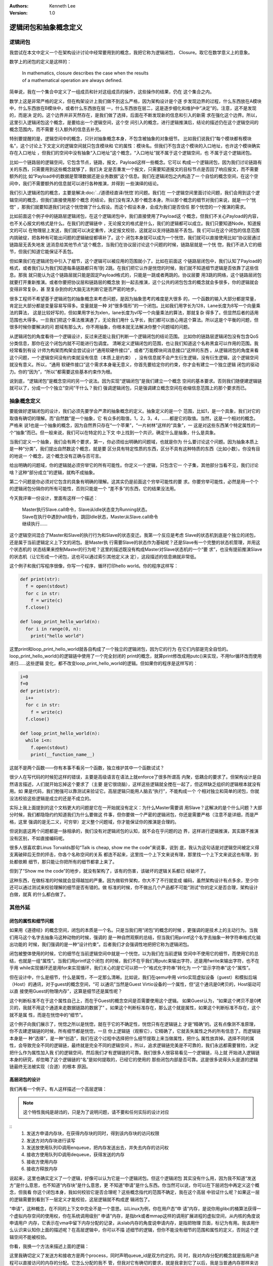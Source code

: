 .. Kenneth Lee 版权所有 2020-2021

:Authors: Kenneth Lee
:Version: 1.0

逻辑闭包和抽象概念定义
**********************

逻辑闭包
========
我尝试在本文中定义一个在架构设计讨论中经常要用到的概念，我把它称为逻辑闭包，
Closure。取它在数学意义上的意象。

数学上的闭包的定义是这样的：

        | In mathematics, closure describes the case when the results
        | of a mathematical operation are always defined.

简单说，我在一个集合中定义了一组成员和针对这组成员的操作，这些操作的结果，仍在
这个集合之内。

数学上这是非常严格的定义，但在构架设计上我们做不到这么严格，因为架构设计是个逐
步发现边界的过程，什么东西放在A模块中，什么东西放在B模块中，或者什么东西放在层
一，什么东西放在层二，这是逐步细化和维护中“决定”的。注意，这不是发现的，而是决
定的。这个边界并非天然存在，是我们做了选择，后面在不断发现新的信息和引入的新需
求在强化这个边界。所以，这里引入逻辑闭包这个概念，是要给出一个逻辑空间，这个空
间引入的概念，进行逻辑推演后，结论的描述仍在这个逻辑空间的概念范围内，而不需要
引入额外的信息去补充。

特别要提醒的是，逻辑空间中的概念，只针对抽象概念本身，不包含被抽象的对象细节。
比如我们说我们“每个模块都有模块名”，这个讨论上下文定义的逻辑空间就只包含模块和
它的属性：模块名。但我们不包含这个模块的入口地址，也许这个模块确实存在入口地址
，但我们的空间中没有抽象“入口地址”这个概念，“入口地址”就不属于这个逻辑空间，也
不属于这个逻辑闭包。

比如一个链路层的逻辑空间，它包含节点，链路，报文，Payload这样一些概念。它可以
构成一个逻辑闭包，因为我们讨论链路有关的东西，只需要用到这些概念就够了，我们决
定是否重发一个报文，只需要知道报文的目标节点是否回了响应报文，而不需要额外的比
如“Payload中的数据是管理数据还是业务数据”这个信息。我们在逻辑闭包之内构造了一
个自恰的概念空间，在这个空间中，我们不需要额外的信息就可以进行各种推演，并得到
一些演绎的结论。

我们引入逻辑闭包的概念，主要是解决\ :doc:`../道德经直译/恍惚`\ 的问题。我们在
一个逻辑空间里面讨论问题，我们会用到这个逻辑空间的概念，但我们直接使用那个概念
的结论，我们没有深入那个概念本身。所以那个概念的细节对我们来说，就是一个“恍惚”
，那我们就要知道我们对这个恍惚做了什么假设。而这个假设本身，会成为我们是否信任
那个恍惚的一个推演的需求。

比如前面这个例子中的链路层逻辑闭包，在这个逻辑闭包中，我们直接使用了Payload这
个概念，但我们不关心Payload的内容，也不关心报文的格式是什么。在我们的逻辑链中
，无论报文的格式是什么，我们的逻辑都可以成立。我们只要知道Node，知道报文的可以
在物理层上发送，我们就可以决定重传，决定报文校验，这就足以支持链路层不丢包。我
们可以在这个闭包的信息范围内挑破绽，把各种有可能出问题的逻辑破绽都填补了。这个
闭包本身就可以成为一个恍惚，我们就可以直接使用比如“协议层通过链路层无丢失地发
送消息给其他节点”这个概念，当我们在协议层讨论这个问题的时候，链路层就是一个恍
惚，我们不进入它的细节，但我们知道它能保证不丢包。

但如果我们在逻辑闭包中引入了细节，这个逻辑可以被应用的范围就小了。比如在前面这
个链路层闭包中，我们认知了Payload的格式，或者我们认为我们知道每条链路都只有1到
2跳。在我们把它认作是恍惚的时候，我们就不知道细节逻辑是否依靠了这些信息。那我
就只能认为这个链路层就只能是固定Payload格式的，只能是一跳或者两跳的。协议层要
用3跳的网络，这个链路层闭包就要打开重新推演。或者你要把协议层和链路层的概念放
到一起去推演，这个公共的闭包包含的概念就会多很多，你的逻辑就会变得非常复杂，甚
至复杂到你的大脑无法判断它是否严密的地步。

很多工程师不希望基于逻辑闭包的抽象概念来考虑问题，是因为抽象思考的难度是大很多
的，一个函数的输入大部分都是常量，肯定比大部分都是变量容易写得多。变量就是一种
对“很多情形”的一个闭包。比如我们用字长为128，Lane长度为8写一个向量乘法的算法，
这是比较好写的，但如果用字长为xlen，lane长度为vl写一个向量乘法的算法，那就复杂
得多了。但显然后者的适用范围也大得多。一旦我们把这个乘法推演通了，无论我们用什
么字长，我们都可以放心用这个算法。所以这是个平衡的问题，但很多时候你要解决的问
题域有那么大，你不用抽象，你根本就无法解决你整个问题域的问题。

从逻辑闭包的角度看待一个逻辑设计，反过来还能让我们判断一个逻辑闭包的结论范围。
比如你的链路层逻辑闭包没有包含QoS分类信息，那你在这个闭包内就不可能进行包调度。
清晰定义逻辑闭包的范围，也让我们知道这个名称黑盒可以作用的范围。我经常看到有设
计师为构架而构架会尝试设计“通用软硬件接口”，或者“万能模块间消息接口”这样的东西
。从逻辑闭包的角度来看这个问题，一个逻辑空间没有约束就没有信息（本质上是约束）
，没有信息就不会产生衍生逻辑，没有衍生逻辑，这个逻辑空间就没有意义。所以，“通用
软硬件接口”这个需求本身毫无意义，你首先要给定你的约束，你才会有建立一个独立逻辑
闭包的驱动力。你的“因为”，“所以”都需要这些基本约束作为根。

说到底，“逻辑闭包”是概念空间的另一个说法。因为实现“逻辑闭包”是我们建立一个概念
空间的基本要求。否则我们随便建逻辑链就可以了，分成一个个独立“空间”干什么？我们
强调逻辑闭包，只是强调建立概念空间在收缩信息范围上的那个要求而已。

抽象概念定义
============

要能做好逻辑闭包的设计，我们必须先要学会严肃的抽象概念的定义。抽象定义的是一个
范围，比如1，是一个具象，我们对它的取值有确切的理解。而“自然数”是一个抽象，它
有众多的取值，1，2，3，4，......都是它的取值。当然，这是一个相对的概念。严格来
说1也是一个抽象的概念，因为自然界只存在“一个苹果”，“一片树林”这样的“具象”，一
这是对这些东西某个特定属性的一个“抽象”而已。但一般来说，我们可以在特定的上下文
中上找到一个共识，确定什么是抽象，什么是具象。

当我们定义一个抽象，我们会有两个要求，第一，你必须给出明确的问题域，也就是你为
什么要讨论这个问题。因为抽象本质上是一种“分类”，我们提出自然数这个概念，就是要
区分具有特定性质的东西，区分不具有这种特质的东西（比如小数）。你没有目的地说一
个概念，这个概念没有正确与否可言。

给出明确的问题域，你的逻辑就必须穷举它的所有可能性。你定义一个逻辑，只包含它一
个子集，其他部分当看不见，我们讨论啥？这种“部分成立”的逻辑，就构不成抽象。

第二个问题是你必须对它包含的具象有明确的理解。这其实仍是前面这个穷举可能性的要
求。你要穷举可能性，必然是用一个个的逻辑闭包分隔你的所有可能性，否则只能是一个
“差不多”的东西，它的结果没法用。

今天我评审一份设计，里面有这样一个描述：

        | Master执行Slave.call命令，Slave从Idle状态变为Running状态。
        | Slave在执行中遇到halt指令，跳回Idle状态，Master从Slave.call命令
        | 继续执行……

这个逻辑空间混合了Master和Slave的执行行为和Slave的状态变迁。我第一个反应是考虑
Slave的状态机到底是个独立的闭包，还是属于当前逻辑定义上下文的闭包。是Master执
行需要Slave的状态作为基础呢？还是Slave有一个完整的状态机管理，并用这个状态机的
状态结果来控制Master的行为呢？这里的描述既没有构成Master对Slave状态机的一个“要
求”，也没有提前推演Slave的状态机（让它形成一个闭包，这也可以通过索引其他定义决
定），这段描述的信息熵就非常低。

这个例子和我们写程序很像，你写一个程序，循环打印hello world。你的程序这样写：

.. code:: python

   def print(str):
     f = open(stdout)
     for c in str:
       f = write(c)
     f.close()

   def loop_print_hello_world(n):
     for i in range(0, n):
       print("hello world")

这里print和loop_print_hello_world就各自构成了一个独立的逻辑闭包，因为它的行为
在它们内部是完全自恰的。loop_print_hello_world()的逻辑链中使用了一个完全封闭的
print的概念，就算print修改成用putc()来实现，不用for循环改而使用递归……这些逻辑
变化，都不改变loop_print_hello_world的逻辑。但如果你的程序是这样写的：

.. code:: python

   i=0
   f=0
   def print(str):
     i++
     for c in str:
       f = write(c)
     f.close()

   def loop_print_hello_world(n):
     while i<n:
       f.open(stdout)
       print(__function_name__)

这就不是两个函数——你有本事不看另一个函数，独立维护其中一个函数试试？

很少人在写代码的时候犯这样的错误，主要是高级语言在语法上就enforce了很多所谓高
内聚，低耦合的要求了。但架构设计是自然语言描述，人们就开始忘掉这个要求了（主要
是它很烧脑），这样这些逻辑就全搅在一起了，但这样缺乏组织的逻辑根本就没有用。如
果是代码，我们勉强可以靠测试来验证它。高层逻辑只能用人脑去“执行”，不能构成一个
个相对独立和简单的闭包，你就没法校验这些逻辑是成立的还是不成立的。

实际上我上面提到的这个文档更大的问题是它在一开始就没有定义：为什么Master需要调
用Slave？这解决的是个什么问题？大部分时候，我们都隐隐约约知道我们为什么要做这
件事，但你要做一个严密的逻辑闭包，你还是需要严格（注意不是详细，而是严格，这里
强调的是无二义，可穷举）定义整个问题域，你才能保证你的推演是合理的。

但说到底这两个问题都是一脉相承的，我们没有对逻辑闭包的认知，就不会在乎问题的边
界，这样进行逻辑推演，其实跟不推演没有区别，不如直接编码呢。

很多人很喜欢拿Linus Torvalds那句“Talk is cheap, show me the code”来说事，说到
底，我认为这句话是对逻辑空间被定义得支离破碎后无奈的抨击，你各个名称空间的关系
都连不起来，这里找一个上下文来说有理，那里找一个上下文来说这也有理，到处都依赖
细节，那只能让你把所有的细节都拿上来了。

但到了“Show me the code”的地步，就没有架构了，该有的伤害，该破坏的逻辑关系都已
经破坏了。

这种东西，在做标准的时候就会显得越加的严重。因为做软件架构，你大不了不行就变成
编码，虽然架构设计有点多余，至少你还可以通过测试来校验理解的细节是否有错的。做
标准的时候，你不做出几个产品都不可能“测试”你的定义是否合理，架构设计白做，就真
的什么都白做了。

其他外延
=========

闭包的属性和细节问题
---------------------

如果用《道德经》的概念空间，闭包的本质是一个名。只是当我们用“闭包”的概念的时候
，更强调的是技术上的主动行为。当我们用马这个名字去抽象马这种动物的时候，强调的
是一种自然观察的总结，但当我们用printf这个名字去抽象一种字符串格式化输出功能的
时候，我们强调的是一种“设计约束”。后者我们才会强调性地把把它称为逻辑闭包。

闭包被整体使用的时候，它的细节在当前逻辑空间中就是一个恍惚，以为我们在当前逻辑
空间中不使用它的细节，而使用它的总结，也就是一组“属性”。当我们用printf这个闭包
的时候，我们不在乎我们用putc来输出字符，还是用fwrite来输出字符，也不在乎用
while实现循环还是用for来实现循环，我们关心的是它可以把一个“格式化字符串”转化为
一个“显示字符串”这个“属性”。

但在设计中，什么是细节，什么是属性，不一定那么清晰。比如说，我们在qemu中用
virtio实现虚拟设备（guest）和模拟后端（Host）的通讯，对于guest的概念空间，“可
以通讯”当然是Guest Virtio设备的一个属性，但“这个通讯是0拷贝的，Host驱动可以直
接使用Guest的物理内存”，这算是细节还是属性呢？

这个判断标准不在于这个属性自己上，而在于Guest的概念空间是否需要使用这个逻辑。
如果Guest认为，“如果这个拷贝不是0拷贝的，我就不用这个通道来走数据链路的数据了”
。如果这个判断标准存在，那么这个就是属性，如果这个判断标准不存在，这个就不是属
性，而是在恍惚中的“细节”。

这个例子向我们展示了，恍惚之所以是恍惚，就在于它的不确定性，恍惚只有在逻辑链上
才是“精确”的。这有点像测不准原理，你不去建逻辑链的时候，所有细节都是恍惚，一旦
你上逻辑链（观察它），它精确了，它就丢失属性之外的所有信息了。而逻辑链本身是一
种“选择”，是一种“创造”，我们在这个过程中选择把什么细节提取上来当做属性，把什么
属性放弃掉。选择不同的属性，会导致完全不同的逻辑链，最终就是完全不同的逻辑空间
。所以，追求逻辑链完美是不可靠的，我们永远都需要冒险，决定把什么作为属性加入我
们的逻辑空间，然后我们才有逻辑链的可靠。我们很多人很容易看见一个逻辑链，马上就
开始进入逻辑链本身的研究，却忽略了这个逻辑链的“名”是如何提取的，已经它的使用的
那些闭包内部是否可靠。这是很多说得头头是道的逻辑链最终无法被实现（合道）的根本
原因。

高层闭包的设计
---------------

我们再看一个例子。有人这样描述一个高层逻辑：

.. note::

   这个特性我纯是胡诌的，只是为了说明问题，请不要和任何实际的设计对应

::
        1. 发送方申请内存块，在获得内存块的同时，得到该内存块的访问权限
        2. 发送方对内存块进行读写
        3. 发送放使用队列ID调用enqueue，把内存发送出去，并失去内存的访问权
        4. 接收方使用队列ID调用dequeue，获得发送的内存
        5. 接收方使用内存
        6. 接收方释放内存

说起来，这里也确实定义了一个逻辑，好像可以认为它是一个逻辑闭包。但这个逻辑闭包
其实没有什么用，因为我不知道“发送方”是什么意思，也不知道“内存块”是什么意思，更
不知道“申请”是什么东西。你当然可以说，你可以在下层闭包中再定义这个概念，但我看
你这个闭包本身，我如何校验它是否合理呢？这些概念指代的范围不确定，我在这个高层
中验证什么呢？如果这一层的逻辑需要到看到下一层定义才能校验，这层逻辑就不构成逻
辑闭包了。

“申请”，这种概念，在不同的上下文中完全不是一个意思。以Linux为例，你在用户态“申
请”内存，是说你用glibc的桶算法获得一个虚拟内存空间的使用权，你在系统调用级别“
申请”内存，是指brk或者mmap这样的调用扩展进程的虚拟空间，从内核的角度说申请用户
内存，它表示在vma中留下内存分配的记录，从slab内存的角度说申请内存，是指把物理
页面，标记为有用。我该用什么认识来认知你上面的描述呢？在高层逻辑中，你可以不描
述细节的逻辑，但你不能没有细节的范围和属性的定义，否则这个逻辑空间不能被校验。

你看，我换一个方法来描述上面的逻辑：

.. code-block: python

   def send_process(queue_id):
     ptr = alloc_communiction_memory(queue_id, size)
     fill_data(ptr)
     ret = false
     i = 0
     while !ret && i<10:
       ret = enqueue(queue_id, ptr)
       assert_unaccessable(ptr)
       i+=1
       if i>=0:
         handle_timeout()

   def receive_process(queue_id):
     while true:
       ptr = dequeue(qeueue_id, &size)
       if ptr:
         ret = read_data(ptr)
         free_communication_memory(queue_id, ptr)
         if ret != STOP:
           break;

这里我确切定义了发送方和接收方是两个process，同时声明queue_id是双方约定的。同
时，我对内存分配的概念就是指用户进程可以直接访问的内存的分配。它怎么分配的我不
管，但我对它有确切的要求，就是我拿到它了以后，我是当普通内存那样来访问的。我不
知道它是不是可以实现，但我知道这是我的要求，你后面做具体设计的时候，你就好好告
诉我，你怎么给我queue id，你怎么保证我在一个进程中分配的内存，可以在另一个进程
中释放，这就好了。我给定的一组“名”，是有确切的要求的。你后面怎么打开它，我也是
有确切的要求的。这样的模型就可以一路谈下去。否则你一路描述名字都是模模糊糊的，
不但细节模模糊糊，属性也是模模糊糊，这种“文字”就无法构成逻辑闭包了。

逻辑空间交叉
-------------
还是上面这个设计，对于这个enqueue，如果我们做成一条指令，有人会这样描述这条指
令：::

        queuePush
                发送方释放内存块，指令将发送方写完的内存块放回池中，
                并取消发送方访问它的权限。

这句话我完全不知道它什么意思。你这是一条指令啊，指令能干什么？指令只能修改CPU
的状态，导致CPU对外发出特定的信号（比如产生一个中断，发起一次内存操作等），你
说CPU释放内存块，这句话应该怎么理解？

“释放内存块”这个描述应该属于的逻辑空间应该是软件API的上下文啊，你定义一个指令
的行为，用一个软件API的概念是什么意思？是说指令会触发软件函数的调用吗？调用一
个指令导致一个软件行为的发生，这到底应该如何理解？

原设计者的意思可能想说的是queuePush这条支持用于实现enqueue函数，调用后指定的内
存块（假定它有定义）不再可以被发送进程访问。但这个描述同样没有什么信息上的的意
思，因为既然我校验这个指令的行为，我必须确切知道它在CPU这个概念空间中的意义。
比如，这个queuePush指令的行为可能是这样的：::

        queuePush rd, rs1, rs2
                1. phy=当前CPU MMU对应的虚拟地址为rs1的虚拟地址
                2. 发消息给CPU ID等于rs2的CPU，要求目标CPU修改其MMU对应页表
                   的物理地址等于phy的全部映射变更为可读写。如果有多个虚拟
                   地址，全部变更为可读写
                3. 更新当前CPU MMU在rs1虚拟地址的权限，设置为不可访问

这才是指令概念空间里面应该有的描述。

.. vim: set tw=78:
